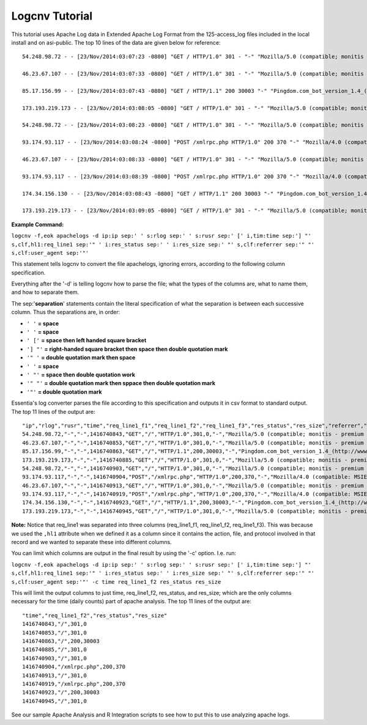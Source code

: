 Logcnv Tutorial
===============

This tutorial uses Apache Log data in Extended Apache Log Format from the 125-access_log files included in the local install and on asi-public. The top 10 lines of the data are given below for reference::

    54.248.98.72 - - [23/Nov/2014:03:07:23 -0800] "GET / HTTP/1.0" 301 - "-" "Mozilla/5.0 (compatible; monitis - premium monitoring service; http://www.monitis.com)"
    
    46.23.67.107 - - [23/Nov/2014:03:07:33 -0800] "GET / HTTP/1.0" 301 - "-" "Mozilla/5.0 (compatible; monitis - premium monitoring service; http://www.monitis.com)"
    
    85.17.156.99 - - [23/Nov/2014:03:07:43 -0800] "GET / HTTP/1.1" 200 30003 "-" "Pingdom.com_bot_version_1.4_(http://www.pingdom.com)"
    
    173.193.219.173 - - [23/Nov/2014:03:08:05 -0800] "GET / HTTP/1.0" 301 - "-" "Mozilla/5.0 (compatible; monitis - premium monitoring service; http://www.monitis.com)"
    
    54.248.98.72 - - [23/Nov/2014:03:08:23 -0800] "GET / HTTP/1.0" 301 - "-" "Mozilla/5.0 (compatible; monitis - premium monitoring service; http://www.monitis.com)"
    
    93.174.93.117 - - [23/Nov/2014:03:08:24 -0800] "POST /xmlrpc.php HTTP/1.0" 200 370 "-" "Mozilla/4.0 (compatible: MSIE 7.0; Windows NT 6.0)"
    
    46.23.67.107 - - [23/Nov/2014:03:08:33 -0800] "GET / HTTP/1.0" 301 - "-" "Mozilla/5.0 (compatible; monitis - premium monitoring service; http://www.monitis.com)"
    
    93.174.93.117 - - [23/Nov/2014:03:08:39 -0800] "POST /xmlrpc.php HTTP/1.0" 200 370 "-" "Mozilla/4.0 (compatible: MSIE 7.0; Windows NT 6.0)"
    
    174.34.156.130 - - [23/Nov/2014:03:08:43 -0800] "GET / HTTP/1.1" 200 30003 "-" "Pingdom.com_bot_version_1.4_(http://www.pingdom.com)"
    
    173.193.219.173 - - [23/Nov/2014:03:09:05 -0800] "GET / HTTP/1.0" 301 - "-" "Mozilla/5.0 (compatible; monitis - premium monitoring service; http://www.monitis.com)"

**Example Command:**

``logcnv -f,eok apachelogs -d ip:ip sep:' ' s:rlog sep:' ' s:rusr sep:' [' i,tim:time sep:'] "' s,clf,hl1:req_line1 sep:'" ' i:res_status sep:' ' i:res_size sep:' "' s,clf:referrer sep:'" "' s,clf:user_agent sep:'"'``
    
This statement tells logcnv to convert the file apachelogs, ignoring errors, according to the following column specification.

Everything after the '-d' is telling logcnv how to parse the file; what the types of the columns are, what to name them, and how to separate them. 

The sep:'**separation**' statements contain the literal specification of what the separation is between each successive column. Thus the separations are, in order:

* ``' '`` **= space**
* ``' '`` **= space**
* ``' ['`` **= space then left handed square bracket**
* ``'] "'`` **= right-handed square bracket then space then double quotation mark**
* ``'" '`` **= double quotation mark then space**
* ``' '`` **= space**
* ``' "'`` **= space then double quotation work**
* ``'" "'`` **= double quotation mark then sppace then double quotation mark**
* ``'"'`` **= double quotation mark**

Essentia's log converter parses the file according to this specification and outputs it in csv format to standard output. The top 11 lines of the output are::

    "ip","rlog","rusr","time","req_line1_f1","req_line1_f2","req_line1_f3","res_status","res_size","referrer","user_agent"
    54.248.98.72,"-","-",1416740843,"GET","/","HTTP/1.0",301,0,"-","Mozilla/5.0 (compatible; monitis - premium monitoring service; http://www.monitis.com)"
    46.23.67.107,"-","-",1416740853,"GET","/","HTTP/1.0",301,0,"-","Mozilla/5.0 (compatible; monitis - premium monitoring service; http://www.monitis.com)"
    85.17.156.99,"-","-",1416740863,"GET","/","HTTP/1.1",200,30003,"-","Pingdom.com_bot_version_1.4_(http://www.pingdom.com)"
    173.193.219.173,"-","-",1416740885,"GET","/","HTTP/1.0",301,0,"-","Mozilla/5.0 (compatible; monitis - premium monitoring service; http://www.monitis.com)"
    54.248.98.72,"-","-",1416740903,"GET","/","HTTP/1.0",301,0,"-","Mozilla/5.0 (compatible; monitis - premium monitoring service; http://www.monitis.com)"
    93.174.93.117,"-","-",1416740904,"POST","/xmlrpc.php","HTTP/1.0",200,370,"-","Mozilla/4.0 (compatible: MSIE 7.0; Windows NT 6.0)"
    46.23.67.107,"-","-",1416740913,"GET","/","HTTP/1.0",301,0,"-","Mozilla/5.0 (compatible; monitis - premium monitoring service; http://www.monitis.com)"
    93.174.93.117,"-","-",1416740919,"POST","/xmlrpc.php","HTTP/1.0",200,370,"-","Mozilla/4.0 (compatible: MSIE 7.0; Windows NT 6.0)"
    174.34.156.130,"-","-",1416740923,"GET","/","HTTP/1.1",200,30003,"-","Pingdom.com_bot_version_1.4_(http://www.pingdom.com)"
    173.193.219.173,"-","-",1416740945,"GET","/","HTTP/1.0",301,0,"-","Mozilla/5.0 (compatible; monitis - premium monitoring service; http://www.monitis.com)"

\ 

**Note:** Notice that req_line1 was separated into three columns (req_line1_f1, req_line1_f2, req_line1_f3). This was because we used the ``,hl1`` attribute when we defined it as a column since it contains the action, file, and protocol involved in that record and we wanted to separate these into different columns.

\ 

You can limit which columns are output in the final result by using the '-c' option. I.e. run:

``logcnv -f,eok apachelogs -d ip:ip sep:' ' s:rlog sep:' ' s:rusr sep:' [' i,tim:time sep:'] "' s,clf,hl1:req_line1 sep:'" ' i:res_status sep:' ' i:res_size sep:' "' s,clf:referrer sep:'" "' s,clf:user_agent sep:'"' -c time req_line1_f2 res_status res_size``

This will limit the output columns to just time, req_line1_f2, res_status, and res_size; which are the only columns necessary for the time (daily counts) part of apache analysis. The top 11 lines of the output are::

    "time","req_line1_f2","res_status","res_size"
    1416740843,"/",301,0
    1416740853,"/",301,0
    1416740863,"/",200,30003
    1416740885,"/",301,0
    1416740903,"/",301,0
    1416740904,"/xmlrpc.php",200,370
    1416740913,"/",301,0
    1416740919,"/xmlrpc.php",200,370
    1416740923,"/",200,30003
    1416740945,"/",301,0

\ 

See our sample Apache Analysis and R Integration scripts to see how to put this to use analyzing apache logs.
